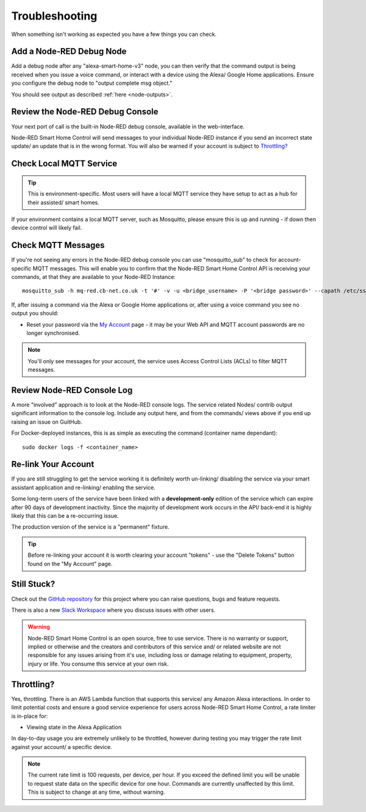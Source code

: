 .. _troubleshooting:

**********
Troubleshooting
**********
When something isn't working as expected you have a few things you can check.


Add a Node-RED Debug Node
################
Add a debug node after any "alexa-smart-home-v3" node, you can then verify that the command output is being received when you issue a voice command, or interact with a device using the Alexa/ Google Home applications. Ensure you configure the debug node to "output complete msg object."

.. image:: _static/images/debug.png
    :alt: Screenshot of debug node, linked to Node-RED Smart Home Control flow

You should see output as described :ref:`here <node-outputs>`.


Review the Node-RED Debug Console
################
Your next port of call is the built-in Node-RED debug console, available in the web-interface.

Node-RED Smart Home Control will send messages to your individual Node-RED instance if you send an incorrect state update/ an update that is in the wrong format. You will also be warned if your account is subject to `Throttling?`_

.. image:: _static/images/warning.png
    :alt: Screenshot of warning message in Node-RED debug console


Check Local MQTT Service
################
.. tip:: This is environment-specific. Most users will have a local MQTT service they have setup to act as a hub for their assisted/ smart homes.

If your environment contains a local MQTT server, such as Mosquitto, please ensure this is up and running - if down then device control will likely fail.


Check MQTT Messages
################
If you're not seeing any errors in the Node-RED debug console you can use "mosquitto_sub" to check for account-specific MQTT messages. This will enable you to confirm that the Node-RED Smart Home Control API is receiving your commands, at that they are available to your Node-RED Instance::

    mosquitto_sub -h mq-red.cb-net.co.uk -t '#' -v -u <bridge_username> -P '<bridge password>' --capath /etc/ssl/certs --id test-<bridge_username> -p 8883

If, after issuing a command via the Alexa or Google Home applications or, after using a voice command you see no output you should:

* Reset your password via the `My Account <https://red.cb-net.co.uk/my-account>`_ page - it may be your Web API and MQTT account passwords are no longer synchronised.

.. note:: You'll only see messages for your account, the service uses Access Control Lists (ACLs) to filter MQTT messages.


Review Node-RED Console Log
################
A more "involved" approach is to look at the Node-RED console logs. The service related Nodes/ contrib output significant information to the console log. Include any output here, and from the commands/ views above if you end up raising an issue on GuitHub.

For Docker-deployed instances, this is as simple as executing the command (container name dependant)::

    sudo docker logs -f <container_name>


Re-link Your Account
################
If you are still struggling to get the service working it is definitely worth un-linking/ disabling the service via your smart assistant application and re-linking/ enabling the service.

Some long-term users of the service have been linked with a **development-only** edition of the service which can expire after 90 days of development inactivity. Since the majority of development work occurs in the API/ back-end it is highly likely that this can be a re-occurring issue.

The production version of the service is a "permanent" fixture.

.. tip:: Before re-linking your account it is worth clearing your account "tokens" - use the "Delete Tokens" button found on the "My Account" page.


Still Stuck?
################
Check out the `GitHub repository <https://github.com/coldfire84/node-red-alexa-home-skill-v3-web>`_ for this project where you can raise questions, bugs and feature requests.

There is also a new `Slack Workspace <https://join.slack.com/t/cb-net/shared_invite/enQtODc1ODgzNzkxNTM3LTYwZGZmNjAxZWZmYTU4ZDllOGM3OTMxMzI4NzRlZmUzZmQ4NDljZWZiOTIwNTYzYjJmZjVlYzhhYWFiNThlMDA>`_  where you discuss issues with other users.

.. warning:: Node-RED Smart Home Control is an open source, free to use service. There is no warranty or support, implied or otherwise and the creators and contributors of this service and/ or related website are not responsible for any issues arising from it's use, including loss or damage relating to equipment, property, injury or life. You consume this service at your own risk.


Throttling?
################
Yes, throttling. There is an AWS Lambda function that supports this service/ any Amazon Alexa interactions. In order to limit potential costs and ensure a good service experience for users across Node-RED Smart Home Control, a rate limiter is in-place for:

* Viewing state in the Alexa Application

In day-to-day usage you are extremely unlikely to be throttled, however during testing you may trigger the rate limit against your account/ a specific device.

.. note:: The current rate limit is 100 requests, per device, per hour. If you exceed the defined limit you will be unable to request state data on the specific device for one hour. Commands are currently unaffected by this limit. This is subject to change at any time, without warning.